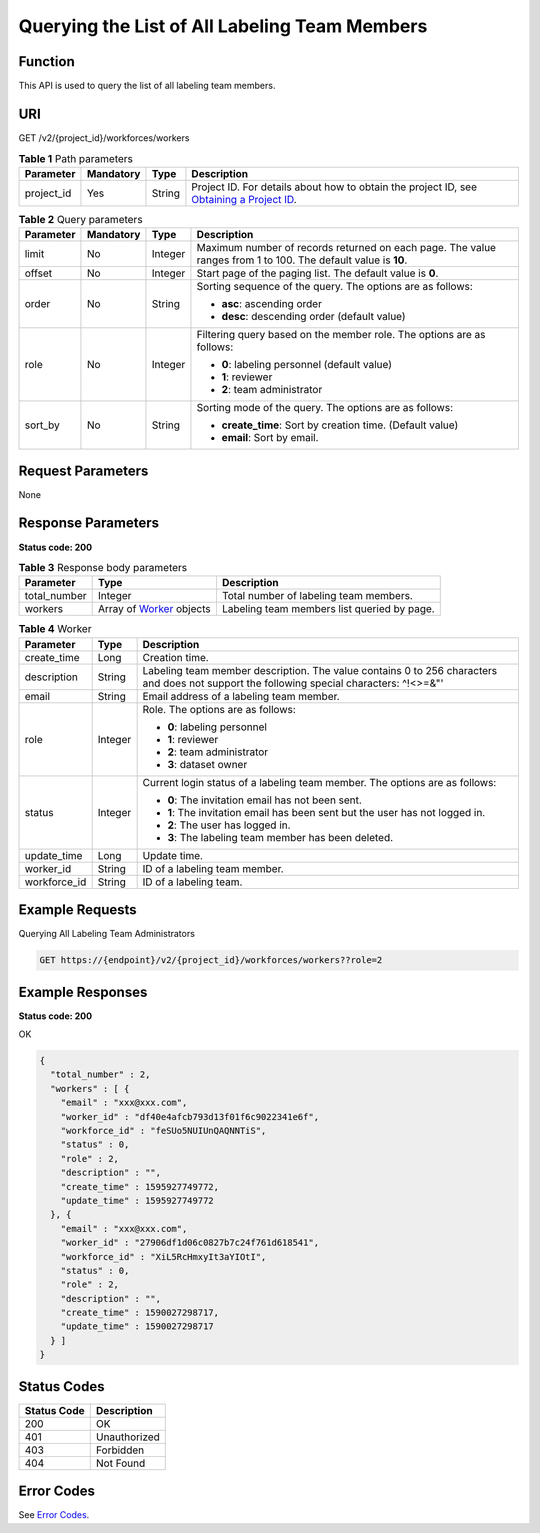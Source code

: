 Querying the List of All Labeling Team Members
==============================================

Function
--------

This API is used to query the list of all labeling team members.

URI
---

GET /v2/{project_id}/workforces/workers

.. table:: **Table 1** Path parameters

   +------------+-----------+--------+------------------------------------------------------------------------------------------------------------------------------------------------------------+
   | Parameter  | Mandatory | Type   | Description                                                                                                                                                |
   +============+===========+========+============================================================================================================================================================+
   | project_id | Yes       | String | Project ID. For details about how to obtain the project ID, see `Obtaining a Project ID <../../common_parameters/obtaining_a_project_id_and_name.html>`__. |
   +------------+-----------+--------+------------------------------------------------------------------------------------------------------------------------------------------------------------+

.. table:: **Table 2** Query parameters

   +-----------------+-----------------+-----------------+---------------------------------------------------------------------------------------------------------------+
   | Parameter       | Mandatory       | Type            | Description                                                                                                   |
   +=================+=================+=================+===============================================================================================================+
   | limit           | No              | Integer         | Maximum number of records returned on each page. The value ranges from 1 to 100. The default value is **10**. |
   +-----------------+-----------------+-----------------+---------------------------------------------------------------------------------------------------------------+
   | offset          | No              | Integer         | Start page of the paging list. The default value is **0**.                                                    |
   +-----------------+-----------------+-----------------+---------------------------------------------------------------------------------------------------------------+
   | order           | No              | String          | Sorting sequence of the query. The options are as follows:                                                    |
   |                 |                 |                 |                                                                                                               |
   |                 |                 |                 | -  **asc**: ascending order                                                                                   |
   |                 |                 |                 |                                                                                                               |
   |                 |                 |                 | -  **desc**: descending order (default value)                                                                 |
   +-----------------+-----------------+-----------------+---------------------------------------------------------------------------------------------------------------+
   | role            | No              | Integer         | Filtering query based on the member role. The options are as follows:                                         |
   |                 |                 |                 |                                                                                                               |
   |                 |                 |                 | -  **0**: labeling personnel (default value)                                                                  |
   |                 |                 |                 |                                                                                                               |
   |                 |                 |                 | -  **1**: reviewer                                                                                            |
   |                 |                 |                 |                                                                                                               |
   |                 |                 |                 | -  **2**: team administrator                                                                                  |
   +-----------------+-----------------+-----------------+---------------------------------------------------------------------------------------------------------------+
   | sort_by         | No              | String          | Sorting mode of the query. The options are as follows:                                                        |
   |                 |                 |                 |                                                                                                               |
   |                 |                 |                 | -  **create_time**: Sort by creation time. (Default value)                                                    |
   |                 |                 |                 |                                                                                                               |
   |                 |                 |                 | -  **email**: Sort by email.                                                                                  |
   +-----------------+-----------------+-----------------+---------------------------------------------------------------------------------------------------------------+

Request Parameters
------------------

None

Response Parameters
-------------------

**Status code: 200**



.. _ListAllWorkersresponseListWorkersResp:

.. table:: **Table 3** Response body parameters

   +--------------+-------------------------------------------------------------+---------------------------------------------+
   | Parameter    | Type                                                        | Description                                 |
   +==============+=============================================================+=============================================+
   | total_number | Integer                                                     | Total number of labeling team members.      |
   +--------------+-------------------------------------------------------------+---------------------------------------------+
   | workers      | Array of `Worker <#listallworkersresponseworker>`__ objects | Labeling team members list queried by page. |
   +--------------+-------------------------------------------------------------+---------------------------------------------+



.. _ListAllWorkersresponseWorker:

.. table:: **Table 4** Worker

   +-----------------------+-----------------------+------------------------------------------------------------------------------------------------------------------------------------------+
   | Parameter             | Type                  | Description                                                                                                                              |
   +=======================+=======================+==========================================================================================================================================+
   | create_time           | Long                  | Creation time.                                                                                                                           |
   +-----------------------+-----------------------+------------------------------------------------------------------------------------------------------------------------------------------+
   | description           | String                | Labeling team member description. The value contains 0 to 256 characters and does not support the following special characters: ^!<>=&"' |
   +-----------------------+-----------------------+------------------------------------------------------------------------------------------------------------------------------------------+
   | email                 | String                | Email address of a labeling team member.                                                                                                 |
   +-----------------------+-----------------------+------------------------------------------------------------------------------------------------------------------------------------------+
   | role                  | Integer               | Role. The options are as follows:                                                                                                        |
   |                       |                       |                                                                                                                                          |
   |                       |                       | -  **0**: labeling personnel                                                                                                             |
   |                       |                       |                                                                                                                                          |
   |                       |                       | -  **1**: reviewer                                                                                                                       |
   |                       |                       |                                                                                                                                          |
   |                       |                       | -  **2**: team administrator                                                                                                             |
   |                       |                       |                                                                                                                                          |
   |                       |                       | -  **3**: dataset owner                                                                                                                  |
   +-----------------------+-----------------------+------------------------------------------------------------------------------------------------------------------------------------------+
   | status                | Integer               | Current login status of a labeling team member. The options are as follows:                                                              |
   |                       |                       |                                                                                                                                          |
   |                       |                       | -  **0**: The invitation email has not been sent.                                                                                        |
   |                       |                       |                                                                                                                                          |
   |                       |                       | -  **1**: The invitation email has been sent but the user has not logged in.                                                             |
   |                       |                       |                                                                                                                                          |
   |                       |                       | -  **2**: The user has logged in.                                                                                                        |
   |                       |                       |                                                                                                                                          |
   |                       |                       | -  **3**: The labeling team member has been deleted.                                                                                     |
   +-----------------------+-----------------------+------------------------------------------------------------------------------------------------------------------------------------------+
   | update_time           | Long                  | Update time.                                                                                                                             |
   +-----------------------+-----------------------+------------------------------------------------------------------------------------------------------------------------------------------+
   | worker_id             | String                | ID of a labeling team member.                                                                                                            |
   +-----------------------+-----------------------+------------------------------------------------------------------------------------------------------------------------------------------+
   | workforce_id          | String                | ID of a labeling team.                                                                                                                   |
   +-----------------------+-----------------------+------------------------------------------------------------------------------------------------------------------------------------------+

Example Requests
----------------

Querying All Labeling Team Administrators

.. code-block::

   GET https://{endpoint}/v2/{project_id}/workforces/workers??role=2

Example Responses
-----------------

**Status code: 200**

OK

.. code-block::

   {
     "total_number" : 2,
     "workers" : [ {
       "email" : "xxx@xxx.com",
       "worker_id" : "df40e4afcb793d13f01f6c9022341e6f",
       "workforce_id" : "feSUo5NUIUnQAQNNTiS",
       "status" : 0,
       "role" : 2,
       "description" : "",
       "create_time" : 1595927749772,
       "update_time" : 1595927749772
     }, {
       "email" : "xxx@xxx.com",
       "worker_id" : "27906df1d06c0827b7c24f761d618541",
       "workforce_id" : "XiL5RcHmxyIt3aYIOtI",
       "status" : 0,
       "role" : 2,
       "description" : "",
       "create_time" : 1590027298717,
       "update_time" : 1590027298717
     } ]
   }

Status Codes
------------



.. _ListAllWorkersstatuscode:

=========== ============
Status Code Description
=========== ============
200         OK
401         Unauthorized
403         Forbidden
404         Not Found
=========== ============

Error Codes
-----------

See `Error Codes <../../common_parameters/error_codes.html>`__.


